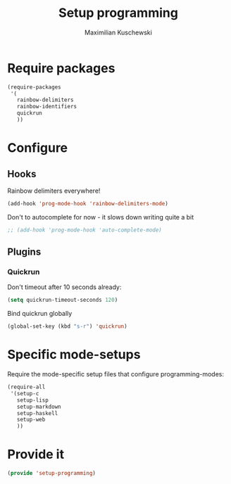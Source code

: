 #+TITLE: Setup programming
#+DESCRIPTION: Setup prog-mode, which is the major mode all programming major modes extend from, and other stuff that has to do with programming
#+AUTHOR: Maximilian Kuschewski
#+PROPERTY: my-file-type emacs-config

* Require packages
#+begin_src emacs-lisp
  (require-packages
   '(
     rainbow-delimiters
     rainbow-identifiers
     quickrun
     ))
#+end_src

* Configure
** Hooks
Rainbow delimiters everywhere!
#+begin_src emacs-lisp
(add-hook 'prog-mode-hook 'rainbow-delimiters-mode)
#+end_src

Don't to autocomplete for now - it slows down writing quite a bit
#+begin_src emacs-lisp
;; (add-hook 'prog-mode-hook 'auto-complete-mode)
#+end_src

** Plugins
*** Quickrun
Don't timeout after 10 seconds already:
#+begin_src emacs-lisp
(setq quickrun-timeout-seconds 120)
#+end_src

Bind quickrun globally
#+begin_src emacs-lisp
(global-set-key (kbd "s-r") 'quickrun)
#+end_src

* Specific mode-setups
Require the mode-specific setup files that configure programming-modes:
#+begin_src emacs-lisp
  (require-all
   '(setup-c
     setup-lisp
     setup-markdown
     setup-haskell
     setup-web
     ))
#+end_src
* Provide it
#+begin_src emacs-lisp
(provide 'setup-programming)
#+end_src
